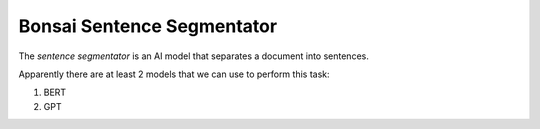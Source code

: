 Bonsai Sentence Segmentator
===========================

The *sentence segmentator* is an AI model that separates a document into
sentences.

Apparently there are at least 2 models that we can use to perform this task:

1. BERT
2. GPT
